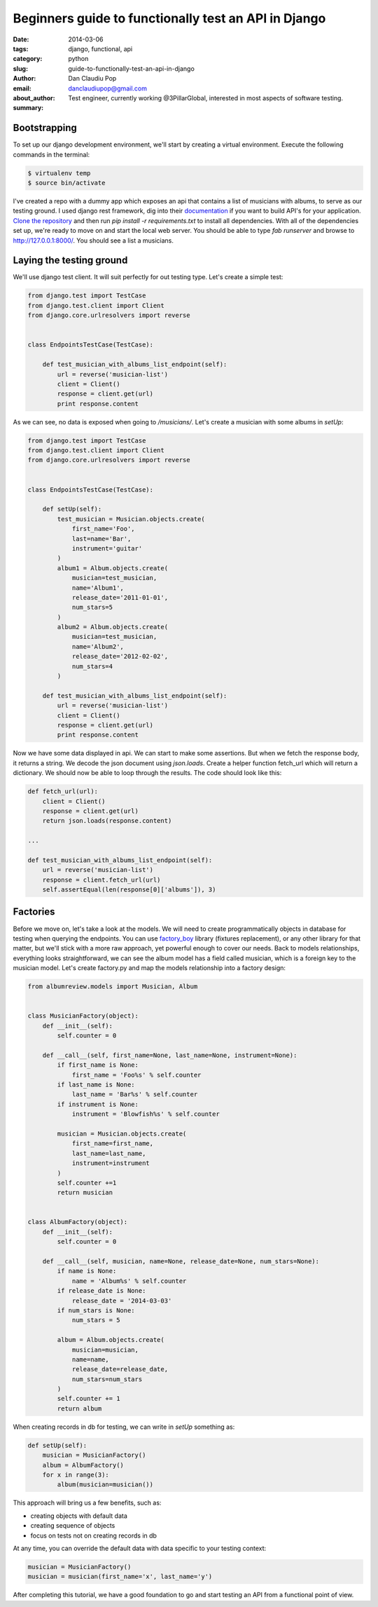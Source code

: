 Beginners guide to functionally test an API in Django
#####################################################

:date: 2014-03-06
:tags: django, functional, api
:category: python
:slug: guide-to-functionally-test-an-api-in-django
:author: Dan Claudiu Pop
:email: danclaudiupop@gmail.com
:about_author: Test engineer, currently working @3PillarGlobal, interested in most aspects of software testing.
:summary:


Bootstrapping
-------------

To set up our django development environment, we'll start by creating a
virtual environment. Execute the following commands in the terminal:

.. sourcecode:: python

    $ virtualenv temp
    $ source bin/activate


I've created a repo with a dummy app which exposes an api that contains a list
of musicians with albums, to serve as our testing ground. I used django rest
framework, dig into their `documentation
<http://www.django-rest-framework.org/>`_ if you want to build API's for your
application. `Clone the repository
<https://github.com/danclaudiupop/beginners-guide-to-functionally-test-an-api-in-django>`_
and then run `pip install -r requirements.txt` to install all dependencies.
With all of the dependencies set up, we're ready to move on and start the local
web server. You should be able to type `fab runserver` and browse to
http://127.0.0.1:8000/. You should see a list a musicians.

Laying the testing ground
-------------------------

We'll use django test client. It will suit perfectly for out testing type.
Let's create a simple test:


.. sourcecode:: python

    from django.test import TestCase
    from django.test.client import Client
    from django.core.urlresolvers import reverse


    class EndpointsTestCase(TestCase):

        def test_musician_with_albums_list_endpoint(self):
            url = reverse('musician-list')
            client = Client()
            response = client.get(url)
            print response.content

As we can see, no data is exposed when going to `/musicians/`. Let's create
a musician with some albums in `setUp`:

.. sourcecode:: python

    from django.test import TestCase
    from django.test.client import Client
    from django.core.urlresolvers import reverse


    class EndpointsTestCase(TestCase):

        def setUp(self):
            test_musician = Musician.objects.create(
                first_name='Foo',
                last=name='Bar',
                instrument='guitar'
            )
            album1 = Album.objects.create(
                musician=test_musician,
                name='Album1',
                release_date='2011-01-01',
                num_stars=5
            )
            album2 = Album.objects.create(
                musician=test_musician,
                name='Album2',
                release_date='2012-02-02',
                num_stars=4
            )

        def test_musician_with_albums_list_endpoint(self):
            url = reverse('musician-list')
            client = Client()
            response = client.get(url)
            print response.content


Now we have some data displayed in api. We can start to make some assertions.
But when we fetch the response body, it returns a string. We decode the json
document using `json.loads`. Create a helper function fetch_url which will
return a dictionary. We should now be able to loop through the results. The
code should look like this:

.. sourcecode:: python

    def fetch_url(url):
        client = Client()
        response = client.get(url)
        return json.loads(response.content)

    ...

    def test_musician_with_albums_list_endpoint(self):
        url = reverse('musician-list')
        response = client.fetch_url(url)
        self.assertEqual(len(response[0]['albums']), 3)


Factories
---------

Before we move on, let's take a look at the models. We will need to create
programmatically objects in database for testing when querying the endpoints.
You can use `factory_boy <https://factoryboy.readthedocs.org/en/latest/>`_
library (fixtures replacement), or any other library for that matter, but we'll
stick with a more raw approach, yet powerful enough to cover our needs. Back to
models relationships, everything looks straightforward, we can see the album
model has a field called musician, which is a foreign key to the musician
model. Let's create factory.py and map the models relationship into a factory
design:


.. sourcecode:: python

    from albumreview.models import Musician, Album


    class MusicianFactory(object):
        def __init__(self):
            self.counter = 0

        def __call__(self, first_name=None, last_name=None, instrument=None):
            if first_name is None:
                first_name = 'Foo%s' % self.counter
            if last_name is None:
                last_name = 'Bar%s' % self.counter
            if instrument is None:
                instrument = 'Blowfish%s' % self.counter

            musician = Musician.objects.create(
                first_name=first_name,
                last_name=last_name,
                instrument=instrument
            )
            self.counter +=1
            return musician


    class AlbumFactory(object):
        def __init__(self):
            self.counter = 0

        def __call__(self, musician, name=None, release_date=None, num_stars=None):
            if name is None:
                name = 'Album%s' % self.counter
            if release_date is None:
                release_date = '2014-03-03'
            if num_stars is None:
                num_stars = 5

            album = Album.objects.create(
                musician=musician,
                name=name,
                release_date=release_date,
                num_stars=num_stars
            )
            self.counter += 1
            return album


When creating records in db for testing, we can write in `setUp` something as:

.. sourcecode:: python

    def setUp(self):
        musician = MusicianFactory()
        album = AlbumFactory()
        for x in range(3):
            album(musician=musician())

This approach will bring us a few benefits, such as:

- creating objects with default data
- creating sequence of objects
- focus on tests not on creating records in db

At any time, you can override the default data with data specific to your
testing context:

.. sourcecode:: python

    musician = MusicianFactory()
    musician = musician(first_name='x', last_name='y')

After completing this tutorial, we have a good foundation to go and start
testing an API from a functional point of view.
